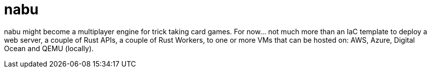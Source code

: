 = nabu

nabu might become a multiplayer engine for trick taking card games.
For now... not much more than an IaC template to deploy a web server, a couple of Rust APIs, a couple of Rust Workers, to one or more VMs that can be hosted on: AWS, Azure, Digital Ocean and QEMU (locally).
